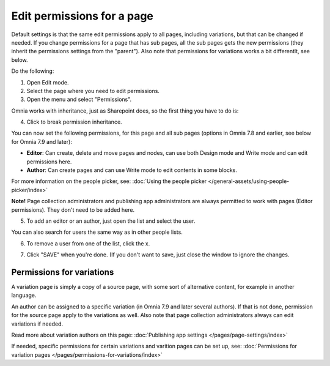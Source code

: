 Edit permissions for a page
=============================

Default settings is that the same edit permissions apply to all pages, including variations, but that can be changed if needed. If you change permissions for a page that has sub pages, all the sub pages gets the new permissions (they inherit the permissions settings from the "parent"). Also note that permissions for variations works a bit differentlt, see below.

Do the following:

1. Open Edit mode.
2. Select the page where you need to edit permissions.
3. Open the menu and select "Permissions".

.. image:: page-select-permissions-new.png

Omnia works with inheritance, just as Sharepoint does, so the first thing you have to do is:

4. Click to break permission inheritance.

.. image:: page-select-permissions-inheritance-new.png

You can now set the following permissions, for this page and all sub pages (options in Omnia 7.8 and earlier, see below for Omnia 7.9 and later):

+ **Editor**: Can create, delete and move pages and nodes, can use both Design mode and Write mode and can edit permissions here.
+ **Author**: Can create pages and can use Write mode to edit contents in some blocks.

For more information on the people picker, see: :doc:`Using the people picker </general-assets/using-people-picker/index>`

**Note!** Page collection administrators and publishing app administrators are always permitted to work with pages (Editor permissions). They don't need to be added here.

5. To add an editor or an author, just open the list and select the user.

.. image:: page-permissions-select-user-new.png

You can also search for users the same way as in other people lists.

6. To remove a user from one of the list, click the x. 

.. image:: page-permissions-remove-user-new.png

7. Click "SAVE" when you're done. (If you don't want to save, just close the window to ignore the changes.

Permissions for variations
***************************
A variation page is simply a copy of a source page, with some sort of alternative content, for example in another language.

An author can be assigned to a specific variation (in Omnia 7.9 and later several authors). If that is not done, permission for the source page apply to the variations as well. Also note that page collection administrators always can edit variations if needed.

Read more about variation authors on this page: :doc:`Publishing app settings </pages/page-settings/index>`

If needed, specific permissions for certain variations and varition pages can be set up, see: :doc:`Permissions for variation pages </pages/permissions-for-variations/index>`

